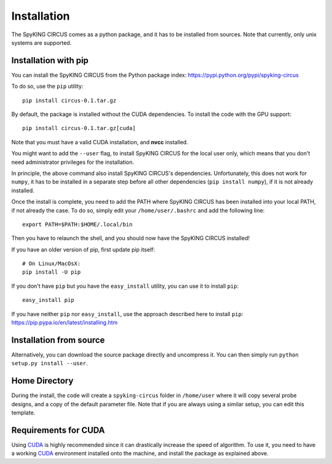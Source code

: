 Installation
============

The SpyKING CIRCUS comes as a python package, and it has to be installed from sources. 
Note that currently, only unix systems are supported. 

Installation with pip
---------------------
You can install the SpyKING CIRCUS from the Python package index: https://pypi.python.org/pypi/spyking-circus

To do so, use the ``pip`` utility::

    pip install circus-0.1.tar.gz

By default, the package is installed without the CUDA dependencies. To install the code with the GPU support::

    pip install circus-0.1.tar.gz[cuda]

Note that you must have a valid CUDA installation, and **nvcc** installed.

You might want to add the ``--user`` flag, to install SpyKING CIRCUS for the local user
only, which means that you don't need administrator privileges for the
installation.

In principle, the above command also install SpyKING CIRCUS's dependencies.
Unfortunately, this does not work for ``numpy``, it has to be installed in a
separate step before all other dependencies (``pip install numpy``), if it is
not already installed.

Once the install is complete, you need to add the PATH where SpyKING CIRCUS has been installed into your local PATH, if not already the case. To do so, simply edit your ``/home/user/.bashrc`` and add the following line::

    export PATH=$PATH:$HOME/.local/bin

Then you have to relaunch the shell, and you should now have the SpyKING CIRCUS installed!


If you have an older version of pip, first update pip itself::

    # On Linux/MacOsX:
    pip install -U pip

If you don't have ``pip`` but you have the ``easy_install`` utility, you can use
it to install ``pip``::

    easy_install pip

If you have neither ``pip`` nor ``easy_install``, use the approach described
here to install ``pip``: https://pip.pypa.io/en/latest/installing.htm

Installation from source
------------------------

Alternatively, you can download the source package directly and uncompress it.
You can then simply run ``python setup.py install --user``.


Home Directory
--------------

During the install, the code will create a ``spyking-circus`` folder in ``/home/user`` where it will copy several probe designs, and a copy of the default parameter file. Note that if you are always using a similar setup, you can edit this template.


Requirements for CUDA
---------------------

Using CUDA_ is highly recommended since it can drastically increase the
speed of algorithm. To use it, you need to have a working CUDA_ environment installed onto the machine, and install the 
package as explained above.


.. _CUDA: https://developer.nvidia.com/cuda-downloads